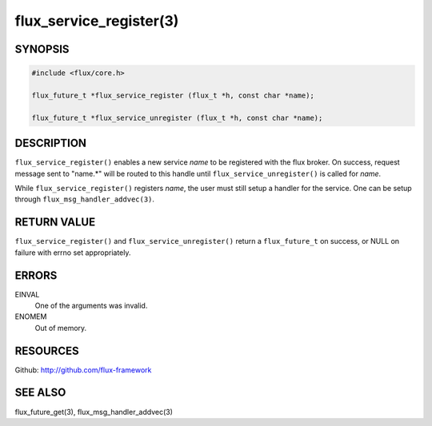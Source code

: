 ============================
flux_service_register(3)
============================


SYNOPSIS
========

.. code-block:: c

   #include <flux/core.h>

   flux_future_t *flux_service_register (flux_t *h, const char *name);

   flux_future_t *flux_service_unregister (flux_t *h, const char *name);


DESCRIPTION
===========

``flux_service_register()`` enables a new service *name* to be registered
with the flux broker.  On success, request message sent to "name.*" will
be routed to this handle until ``flux_service_unregister()`` is called
for *name*.

While ``flux_service_register()`` registers *name*, the user must
still setup a handler for the service.  One can be setup through
``flux_msg_handler_addvec(3)``.


RETURN VALUE
============

``flux_service_register()`` and ``flux_service_unregister()`` return a
``flux_future_t`` on success, or NULL on failure with errno set
appropriately.


ERRORS
======

EINVAL
   One of the arguments was invalid.

ENOMEM
   Out of memory.


RESOURCES
=========

Github: http://github.com/flux-framework


SEE ALSO
========

flux_future_get(3), flux_msg_handler_addvec(3)


